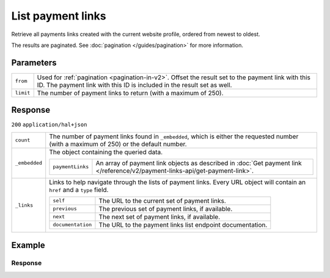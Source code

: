 List payment links
==================
.. api-name:: Payment links API
   :version: 2

.. endpoint::
   :method: GET
   :url: https://api.mollie.com/v2/payment-links

.. authentication::
   :api_keys: true
   :organization_access_tokens: true
   :oauth: true

Retrieve all payments links created with the current website profile, ordered from newest to oldest.

The results are paginated. See :doc:`pagination </guides/pagination>` for more information.

Parameters
----------
.. list-table::
   :widths: auto

   * - ``from``

       .. type:: string
          :required: false

     - Used for :ref:`pagination <pagination-in-v2>`. Offset the result set to the payment link with this ID. The payment link
       with this ID is included in the result set as well.

   * - ``limit``

       .. type:: integer
          :required: false

     - The number of payment links to return (with a maximum of 250).

Response
--------
``200`` ``application/hal+json``

.. list-table::
   :widths: auto

   * - ``count``

       .. type:: integer

     - The number of payment links found in ``_embedded``, which is either the requested number (with a maximum of 250) or
       the default number.

   * - ``_embedded``

       .. type:: object

     - The object containing the queried data.

       .. list-table::
          :widths: auto

          * - ``paymentLinks``

              .. type:: array

            - An array of payment link objects as described in :doc:`Get payment link </reference/v2/payment-links-api/get-payment-link>`.

   * - ``_links``

       .. type:: object

     - Links to help navigate through the lists of payment links. Every URL object will contain an ``href`` and a ``type``
       field.

       .. list-table::
          :widths: auto

          * - ``self``

              .. type:: URL object

            - The URL to the current set of payment links.

          * - ``previous``

              .. type:: URL object

            - The previous set of payment links, if available.

          * - ``next``

              .. type:: URL object

            - The next set of payment links, if available.

          * - ``documentation``

              .. type:: URL object

            - The URL to the payment links list endpoint documentation.

Example
-------

.. code-block-selector::
   .. code-block:: bash
      :linenos:

      curl -X GET https://api.mollie.com/v2/payment-links?limit=5 \
         -H "Authorization: Bearer test_dHar4XY7LxsDOtmnkVtjNVWXLSlXsM"

Response
^^^^^^^^
.. code-block:: none
   :linenos:

   HTTP/1.1 200 OK
   Content-Type: application/hal+json

   {
       "count": 5,
       "_embedded": {
           "paymentLinks": [
                 {
                     "resource": "paymentLink",
                     "id": "pl_4Y0eZitmBnQ6IDoMqZQKh",
                     "mode": "test",
                     "createdAt": "2021-03-20T09:13:37+00:00",
                     "paidAt": "2021-03-21T09:13:37+00:00",
                     "updatedAt": "2021-03-21T09:13:37+00:00",
                     "amount": {
                         "value": "24.95",
                         "currency": "EUR"
                     },
                     "description": "Bicycle tires",
                     "webhookUrl": "https://webshop.example.org/payment-links/webhook/",
                     "_links": {
                         "self": {
                             "href": "https://api.mollie.com/v2/payment-links/pl_4Y0eZitmBnQ6IDoMqZQKh",
                             "type": "application/json"
                         },
                         "paymentLink": {
                             "href": "https://useplink.com/payment/4Y0eZitmBnQ6IDoMqZQKh/",
                             "type": "text/html"
                         },
                         "documentation": {
                             "href": "https://docs.mollie.com/reference/v2/payment-links-api/get-payment-link",
                             "type": "text/html"
                         }
                     }
                 },
               { },
               { },
               { },
               { }
           ]
       },
       "_links": {
           "self": {
               "href": "https://api.mollie.com/v2/payment-links?limit=5",
               "type": "application/hal+json"
           },
           "previous": null,
           "next": {
               "href": "https://api.mollie.com/v2/payment-links?from=pl_ER6aqfpXg6nZrJvcsxNsm&limit=5",
               "type": "application/hal+json"
           },
           "documentation": {
               "href": "https://docs.mollie.com/reference/v2/payment-links-api/list-payment-links",
               "type": "text/html"
           }
       }
   }

